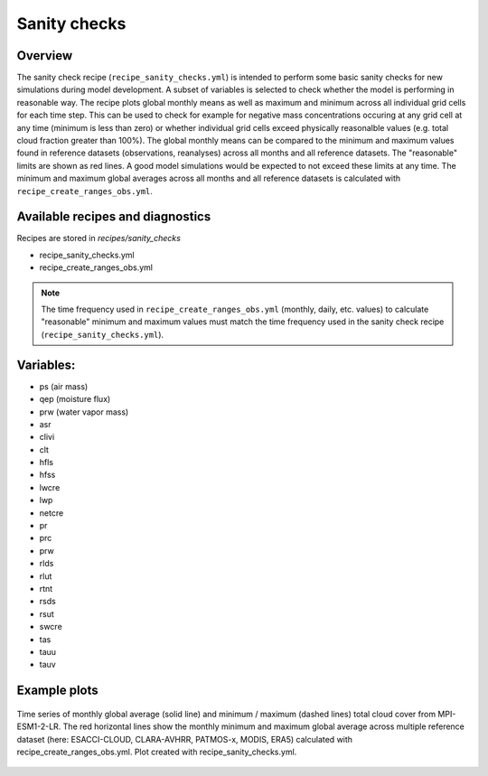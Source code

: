 .. _recipe_santiy_checks:

Sanity checks
=============

Overview
--------

The sanity check recipe (``recipe_sanity_checks.yml``) is intended to perform
some basic sanity checks for new simulations during model development. A subset of variables
is selected to check whether the model is performing in reasonable way. The recipe plots global
monthly means as well as maximum and minimum across all individual grid cells for each time step.
This can be used to check for example for negative mass concentrations occuring at any grid cell
at any time (minimum is less than zero) or whether individual grid cells exceed physically reasonalble
values (e.g. total cloud fraction greater than 100%).
The global monthly means can be compared to the minimum and maximum values found in reference
datasets (observations, reanalyses) across all months and all reference datasets. The "reasonable"
limits are shown as red lines. A good model simulations would be expected to not exceed these
limits at any time. The minimum and maximum global averages across all months and all reference
datasets is calculated with ``recipe_create_ranges_obs.yml``.

Available recipes and diagnostics
---------------------------------

Recipes are stored in `recipes/sanity_checks`

* recipe_sanity_checks.yml
* recipe_create_ranges_obs.yml

.. note::

  The time frequency used in ``recipe_create_ranges_obs.yml`` (monthly, daily, etc. values) to
  calculate "reasonable" minimum and maximum values must match the time frequency used in
  the sanity check recipe (``recipe_sanity_checks.yml``).

Variables:
----------

* ps (air mass)
* qep (moisture flux)
* prw (water vapor mass)
* asr
* clivi
* clt
* hfls
* hfss
* lwcre
* lwp
* netcre
* pr
* prc
* prw
* rlds
* rlut
* rtnt
* rsds
* rsut
* swcre
* tas
* tauu
* tauv

Example plots
-------------

.. _fig_sanity_check_clt:
.. figure:: /recipes/figures/sanity_checks/timeseries_ambiguous_variable_group_MPI-ESM1-2-LR_Amon_historical_r1i1p1f1.png
   :align:   center
   :width:   14cm

   Time series of monthly global average (solid line) and minimum / maximum
   (dashed lines) total cloud cover from MPI-ESM1-2-LR. The red horizontal lines
   show the monthly minimum and maximum global average across multiple reference
   dataset (here: ESACCI-CLOUD, CLARA-AVHRR, PATMOS-x, MODIS, ERA5) calculated
   with recipe_create_ranges_obs.yml. Plot created with recipe_sanity_checks.yml.
